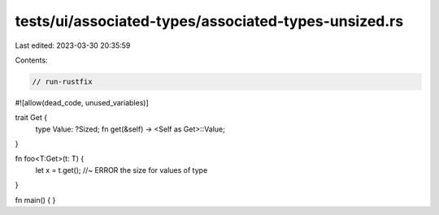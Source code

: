tests/ui/associated-types/associated-types-unsized.rs
=====================================================

Last edited: 2023-03-30 20:35:59

Contents:

.. code-block:: rs

    // run-rustfix
#![allow(dead_code, unused_variables)]

trait Get {
    type Value: ?Sized;
    fn get(&self) -> <Self as Get>::Value;
}

fn foo<T:Get>(t: T) {
    let x = t.get(); //~ ERROR the size for values of type
}

fn main() {
}


